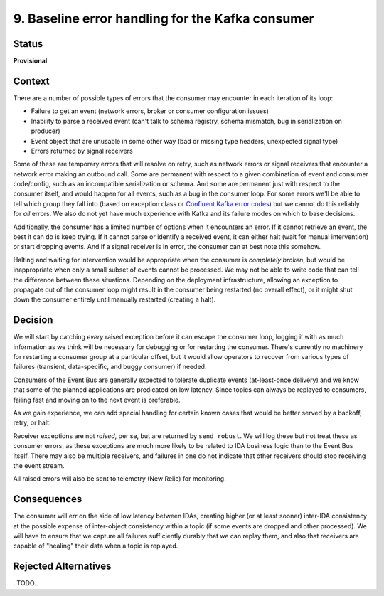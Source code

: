 9. Baseline error handling for the Kafka consumer
#################################################

Status
******

**Provisional**

Context
*******

There are a number of possible types of errors that the consumer may encounter in each iteration of its loop:

- Failure to get an event (network errors, broker or consumer configuration issues)
- Inability to parse a received event (can't talk to schema registry, schema mismatch, bug in serialization on producer)
- Event object that are unusable in some other way (bad or missing type headers, unexpected signal type)
- Errors returned by signal receivers

Some of these are temporary errors that will resolve on retry, such as network errors or signal receivers that encounter a network error making an outbound call. Some are permanent with respect to a given combination of event and consumer code/config, such as an incompatible serialization or schema. And some are permanent just with respect to the consumer itself, and would happen for all events, such as a bug in the consumer loop. For some errors we'll be able to tell which group they fall into (based on exception class or `Confluent Kafka error codes`_) but we cannot do this reliably for *all* errors. We also do not yet have much experience with Kafka and its failure modes on which to base decisions.

.. _Confluent Kafka error codes: https://docs.confluent.io/platform/current/clients/confluent-kafka-python/html/index.html#kafkaerror

Additionally, the consumer has a limited number of options when it encounters an error. If it cannot retrieve an event, the best it can do is keep trying. If it cannot parse or identify a received event, it can either halt (wait for manual intervention) or start dropping events. And if a signal receiver is in error, the consumer can at best note this somehow.

Halting and waiting for intervention would be appropriate when the consumer is *completely broken*, but would be inappropriate when only a small subset of events cannot be processed. We may not be able to write code that can tell the difference between these situations. Depending on the deployment infrastructure, allowing an exception to propagate out of the consumer loop might result in the consumer being restarted (no overall effect), or it might shut down the consumer entirely until manually restarted (creating a halt).

Decision
********

We will start by catching *every* raised exception before it can escape the consumer loop, logging it with as much information as we think will be necessary for debugging or for restarting the consumer. There's currently no machinery for restarting a consumer group at a particular offset, but it would allow operators to recover from various types of failures (transient, data-specific, and buggy consumer) if needed.

Consumers of the Event Bus are generally expected to tolerate duplicate events (at-least-once delivery) and we know that some of the planned applications are predicated on low latency. Since topics can always be replayed to consumers, failing fast and moving on to the next event is preferable.

As we gain experience, we can add special handling for certain known cases that would be better served by a backoff, retry, or halt.

Receiver exceptions are not *raised*, per se, but are returned by ``send_robust``. We will log these but not treat these as consumer errors, as these exceptions are much more likely to be related to IDA business logic than to the Event Bus itself. There may also be multiple receivers, and failures in one do not indicate that other receivers should stop receiving the event stream.

All raised errors will also be sent to telemetry (New Relic) for monitoring.

Consequences
************

The consumer will err on the side of low latency between IDAs, creating higher (or at least sooner) inter-IDA consistency at the possible expense of inter-object consistency within a topic (if some events are dropped and other processed). We will have to ensure that we capture all failures sufficiently durably that we can replay them, and also that receivers are capable of "healing" their data when a topic is replayed.

Rejected Alternatives
*********************

..TODO..
